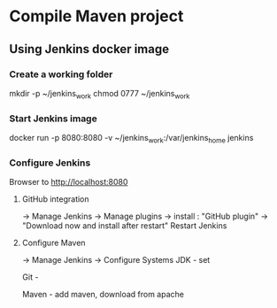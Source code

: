 * Compile Maven project

** Using Jenkins docker image

*** Create a working folder
mkdir -p ~/jenkins_work
chmod 0777 ~/jenkins_work

*** Start Jenkins image
docker run -p 8080:8080 -v ~/jenkins_work:/var/jenkins_home jenkins

***  Configure Jenkins

Browser to http://localhost:8080
**** GitHub integration
-> Manage Jenkins
-> Manage plugins
-> install : "GitHub plugin" -> "Download now and install after restart"
Restart Jenkins

**** Configure Maven
-> Manage Jenkins
-> Configure Systems
JDK - set 

Git -

Maven - add maven, download from apache
